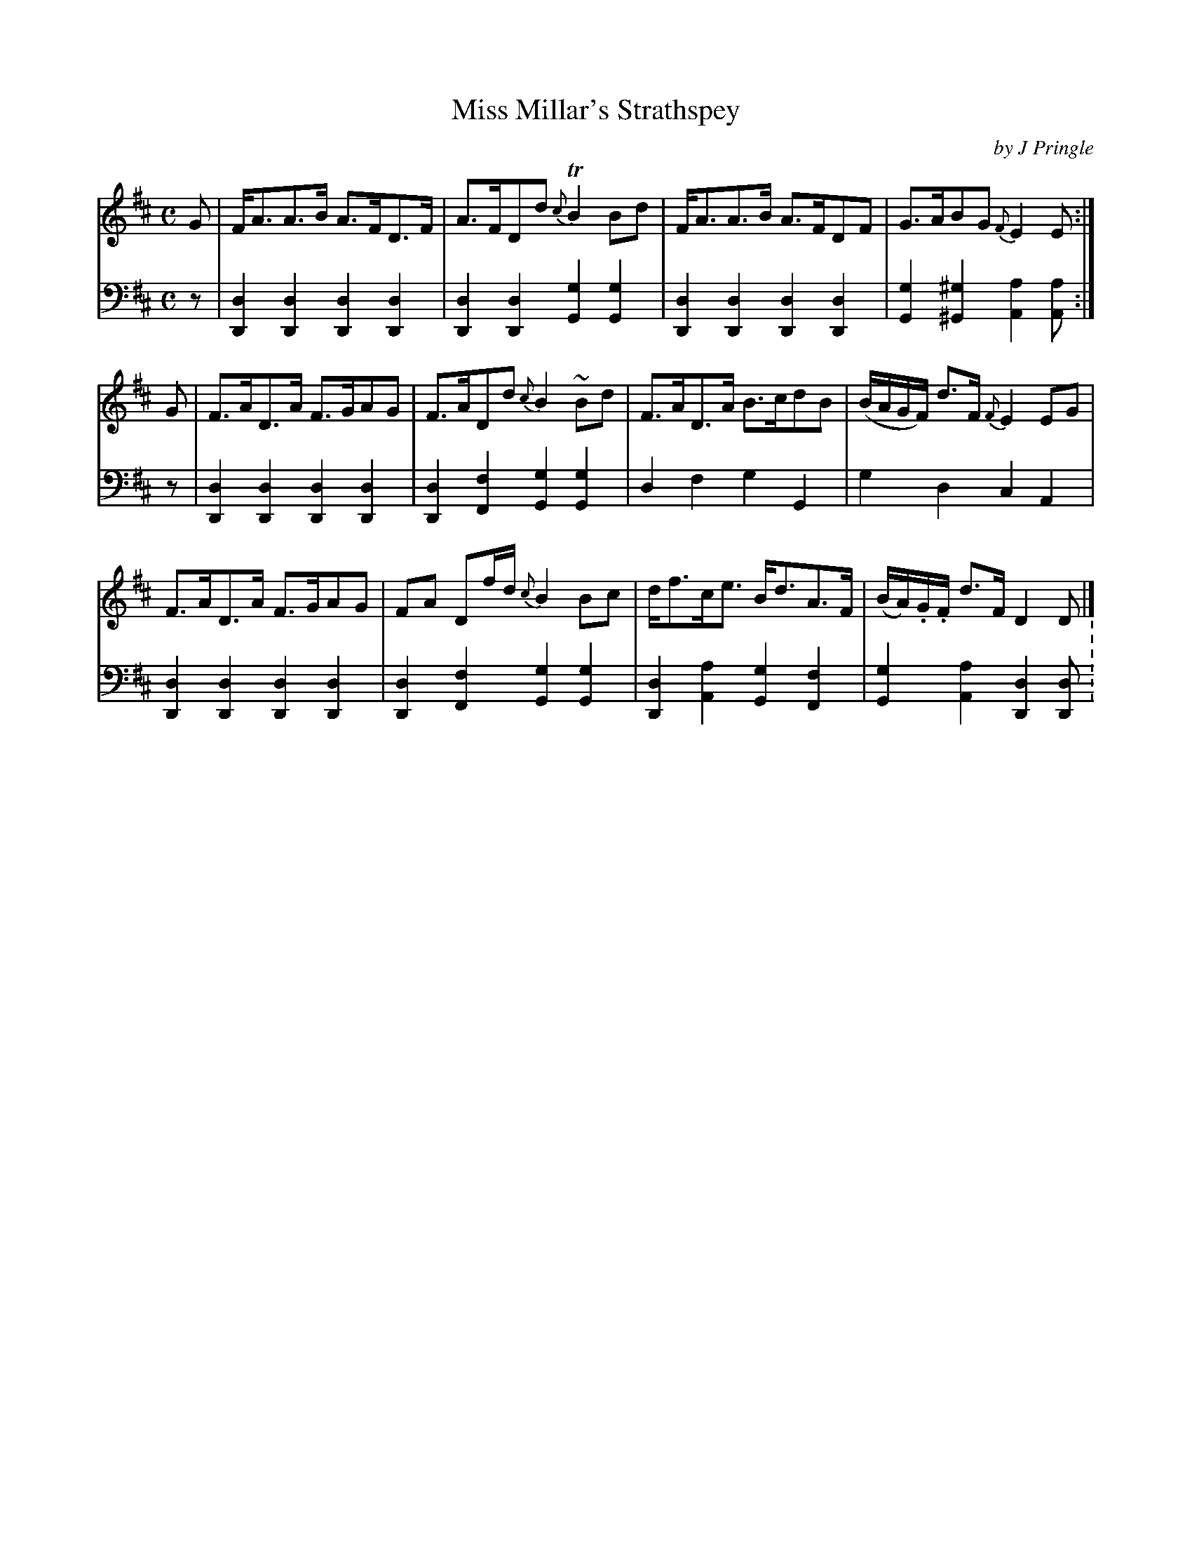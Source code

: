 X: 301
T: Miss Millar's Strathspey
C: by J Pringle
N: fixed typo in composer's name ;-)
B: John Pringle "Collection of Reels Strathspeys & Jigs", 1801 p.30#1
Z: 2011 John Chambers <jc:trillian.mit.edu>
R: strathspey
M: C
L: 1/8
K: D
V: 1
G | F<AA>B A>FD>F | A>FDd {c}TB2Bd | F<AA>B A>FDF | G>ABG {F}E2E :|
G | F>AD>A F>GAG | F>ADd {c}B2~Bd | F>AD>A B>cdB | (B/A/G/F/) d>F {F}E2EG |
    F>AD>A F>GAG | FA Df/d/ {c}B2Bc | d<fc<e B<dA>F | (B/A/).G/.F/ d>F D2D |]
V: 2 clef=bass middle=d
z | [d2D2][d2D2] [d2D2][d2D2] | [d2D2][d2D2] [g2G2][g2G2] |\
    [d2D2][d2D2] [d2D2][d2D2] | [g2G2][^g2^G2] [a2A2][aA] :|
z | [d2D2][d2D2] [d2D2][d2D2] | [d2D2][f2F2] [g2G2][g2G2] |\
    d2f2 g2G2 | g2d2 c2A2 |
	[d2D2][d2D2] [d2D2][d2D2] | [d2D2][f2F2] [g2G2][g2G2] |\
	[d2D2][a2A2] [g2G2][f2F2] | [g2G2][a2A2] [d2D2][dD] :\
